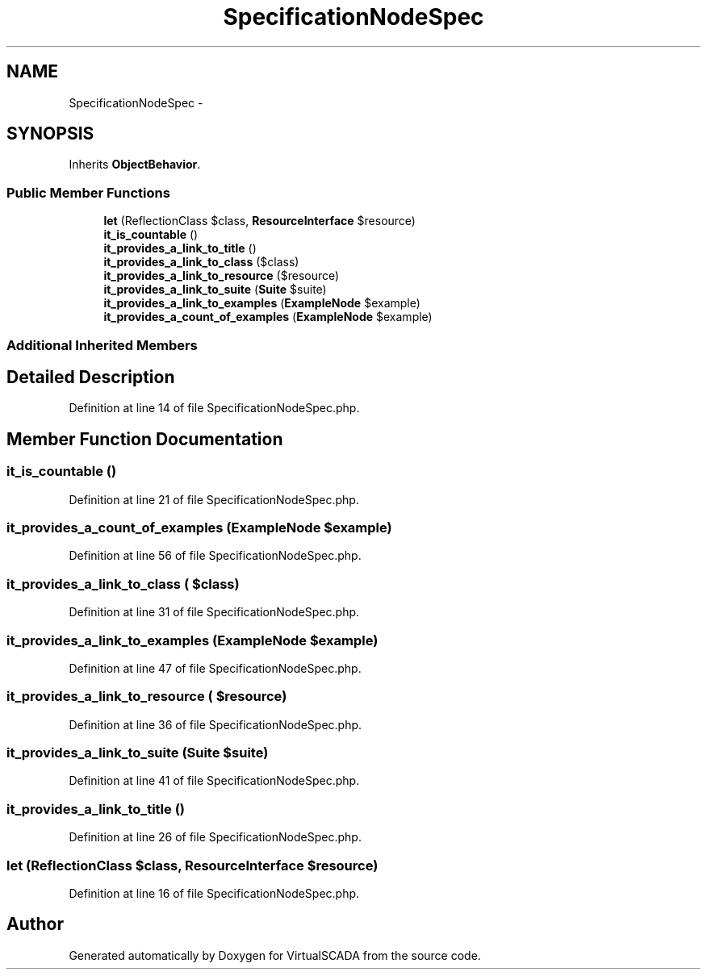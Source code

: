 .TH "SpecificationNodeSpec" 3 "Tue Apr 14 2015" "Version 1.0" "VirtualSCADA" \" -*- nroff -*-
.ad l
.nh
.SH NAME
SpecificationNodeSpec \- 
.SH SYNOPSIS
.br
.PP
.PP
Inherits \fBObjectBehavior\fP\&.
.SS "Public Member Functions"

.in +1c
.ti -1c
.RI "\fBlet\fP (ReflectionClass $class, \fBResourceInterface\fP $resource)"
.br
.ti -1c
.RI "\fBit_is_countable\fP ()"
.br
.ti -1c
.RI "\fBit_provides_a_link_to_title\fP ()"
.br
.ti -1c
.RI "\fBit_provides_a_link_to_class\fP ($class)"
.br
.ti -1c
.RI "\fBit_provides_a_link_to_resource\fP ($resource)"
.br
.ti -1c
.RI "\fBit_provides_a_link_to_suite\fP (\fBSuite\fP $suite)"
.br
.ti -1c
.RI "\fBit_provides_a_link_to_examples\fP (\fBExampleNode\fP $example)"
.br
.ti -1c
.RI "\fBit_provides_a_count_of_examples\fP (\fBExampleNode\fP $example)"
.br
.in -1c
.SS "Additional Inherited Members"
.SH "Detailed Description"
.PP 
Definition at line 14 of file SpecificationNodeSpec\&.php\&.
.SH "Member Function Documentation"
.PP 
.SS "it_is_countable ()"

.PP
Definition at line 21 of file SpecificationNodeSpec\&.php\&.
.SS "it_provides_a_count_of_examples (\fBExampleNode\fP $example)"

.PP
Definition at line 56 of file SpecificationNodeSpec\&.php\&.
.SS "it_provides_a_link_to_class ( $class)"

.PP
Definition at line 31 of file SpecificationNodeSpec\&.php\&.
.SS "it_provides_a_link_to_examples (\fBExampleNode\fP $example)"

.PP
Definition at line 47 of file SpecificationNodeSpec\&.php\&.
.SS "it_provides_a_link_to_resource ( $resource)"

.PP
Definition at line 36 of file SpecificationNodeSpec\&.php\&.
.SS "it_provides_a_link_to_suite (\fBSuite\fP $suite)"

.PP
Definition at line 41 of file SpecificationNodeSpec\&.php\&.
.SS "it_provides_a_link_to_title ()"

.PP
Definition at line 26 of file SpecificationNodeSpec\&.php\&.
.SS "let (ReflectionClass $class, \fBResourceInterface\fP $resource)"

.PP
Definition at line 16 of file SpecificationNodeSpec\&.php\&.

.SH "Author"
.PP 
Generated automatically by Doxygen for VirtualSCADA from the source code\&.
